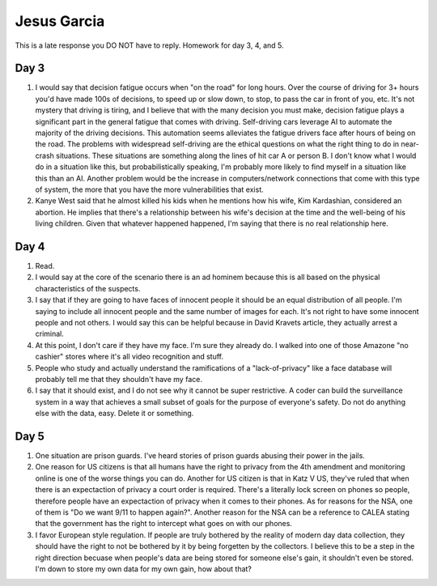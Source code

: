 Jesus Garcia
============
This is a late response you DO NOT have to reply. Homework for day 3, 4, and 5.

Day 3
-----
1. I would say that decision fatigue occurs when "on the road" for long hours.
   Over the course of driving for 3+ hours you'd have made 100s of decisions,
   to speed up or slow down, to stop, to pass the car in front of you, etc.
   It's not mystery that driving is tiring, and I believe that with the many
   decision you must make, decision fatigue plays a significant part in the
   general fatigue that comes with driving. Self-driving cars leverage AI to
   automate the majority of the driving decisions. This automation seems
   alleviates the fatigue drivers face after hours of being on the road. The
   problems with widespread self-driving are the ethical questions on what the
   right thing to do in near-crash situations. These situations are something
   along the lines of hit car A or person B. I don't know what I would do in a
   situation like this, but probabilistically speaking, I'm probably more likely
   to find myself in a situation like this than an AI. Another problem would be
   the increase in computers/network connections that come with this type of
   system, the more that you have the more vulnerabilities that exist.

2. Kanye West said that he almost killed his kids when he mentions how his
   wife, Kim Kardashian, considered an abortion. He implies that there's a
   relationship between his wife's decision at the time and the well-being 
   of his living children. Given that whatever happened happened, I'm saying
   that there is no real relationship here.

Day 4
-----
1. Read.

2. I would say at the core of the scenario there is an ad hominem because this
   is all based on the physical characteristics of the suspects.

3. I say that if they are going to have faces of innocent people it should be
   an equal distribution of all people. I'm saying to include all innocent
   people and the same number of images for each. It's not right to have some
   innocent people and not others. I would say this can be helpful because in
   David Kravets article, they actually arrest a criminal.

4. At this point, I don't care if they have my face. I'm sure they already do.
   I walked into one of those Amazone "no cashier" stores where it's all video
   recognition and stuff. 

5. People who study and actually understand the ramifications of a
   "lack-of-privacy" like a face database will probably tell me that they
   shouldn't have my face.

6. I say that it should exist, and I do not see why it cannot be super
   restrictive. A coder can build the surveillance system in a way that
   achieves a small subset of goals for the purpose of everyone's safety. Do
   not do anything else with the data, easy. Delete it or something. 

Day 5
-----
1. One situation are prison guards. I've heard stories of prison guards abusing
   their power in the jails. 

2. One reason for US citizens is that all humans have the right to privacy from
   the 4th amendment and monitoring online is one of the worse things you can
   do. Another for US citizen is that in Katz V US, they've ruled that when
   there is an expectaction of privacy a court order is required. There's a
   literally lock screen on phones so people, therefore people have an
   expectaction of privacy when it comes to their phones. As for reasons for
   the NSA, one of them is "Do we want 9/11 to happen again?". Another reason
   for the NSA can be a reference to CALEA stating that the government has the
   right to intercept what goes on with our phones.

3. I favor European style regulation. If people are truly bothered by the
   reality of modern day data collection, they should have the right to not be
   bothered by it by being forgetten by the collectors. I believe this to be a
   step in the right direction becuase when people's data are being stored for
   someone else's gain, it shouldn't even be stored. I'm down to store my own
   data for my own gain, how about that?
